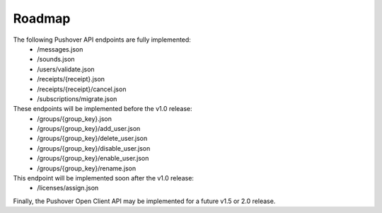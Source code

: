 .. _roadmap:

Roadmap
=======

The following Pushover API endpoints are fully implemented:
   - /messages.json
   - /sounds.json
   - /users/validate.json
   - /receipts/{receipt}.json
   - /receipts/{receipt}/cancel.json
   - /subscriptions/migrate.json

These endpoints will be implemented before the v1.0 release:
   - /groups/{group_key}.json
   - /groups/{group_key}/add_user.json
   - /groups/{group_key}/delete_user.json
   - /groups/{group_key}/disable_user.json
   - /groups/{group_key}/enable_user.json
   - /groups/{group_key}/rename.json

This endpoint will be implemented soon after the v1.0 release:
   - /licenses/assign.json

Finally, the Pushover Open Client API may be implemented for a future v1.5 or 2.0 release.
